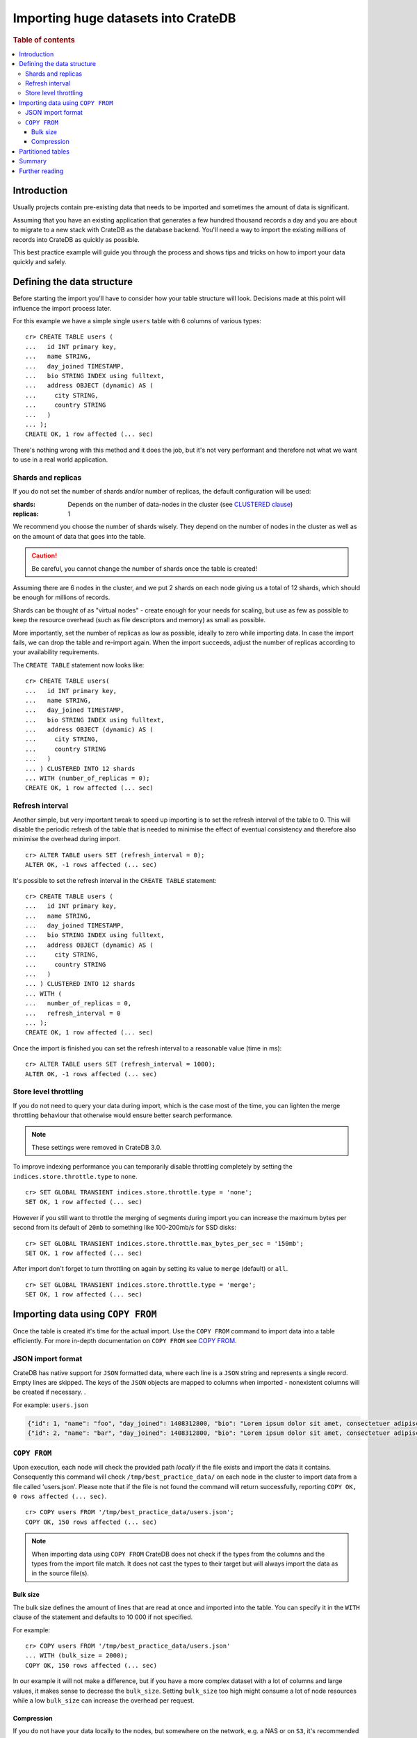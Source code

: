 .. highlight:: psql
.. _efficient_data_import:

====================================
Importing huge datasets into CrateDB
====================================

.. rubric:: Table of contents

.. contents::
   :local:

Introduction
============

Usually projects contain pre-existing data that needs to be imported and
sometimes the amount of data is significant.

Assuming that you have an existing application that generates a few hundred
thousand records a day and you are about to migrate to a new stack with CrateDB
as the database backend. You'll need a way to import the existing millions of
records into CrateDB as quickly as possible.

This best practice example will guide you through the process and shows tips
and tricks on how to import your data quickly and safely.

Defining the data structure
===========================

Before starting the import you'll have to consider how your table structure
will look. Decisions made at this point will influence the import process later.

For this example we have a simple single ``users`` table with 6 columns of
various types::

  cr> CREATE TABLE users (
  ...   id INT primary key,
  ...   name STRING,
  ...   day_joined TIMESTAMP,
  ...   bio STRING INDEX using fulltext,
  ...   address OBJECT (dynamic) AS (
  ...     city STRING,
  ...     country STRING
  ...   )
  ... );
  CREATE OK, 1 row affected (... sec)

.. hide:

  cr> DROP TABLE users;
  DROP OK, 1 row affected (... sec)

There's nothing wrong with this method and it does the job, but it's not very
performant and therefore not what we want to use in a real world application.

.. _import_shards_replicas:

Shards and replicas
-------------------

If you do not set the number of shards and/or number of replicas, the default
configuration will be used:

:shards:
  Depends on the number of data-nodes in the cluster (see `CLUSTERED clause`_)
:replicas:
  1

We recommend you choose the number of shards wisely. They depend on the
number of nodes in the cluster as well as on the amount of data that goes into
the table.

.. CAUTION::

  Be careful, you cannot change the number of shards once the table is created!

Assuming there are 6 nodes in the cluster, and we put 2 shards on each node
giving us a total of 12 shards, which should be enough for millions of records.

Shards can be thought of as "virtual nodes" - create enough for your needs for
scaling, but use as few as possible to keep the resource overhead (such as file
descriptors and memory) as small as possible.

More importantly, set the number of replicas as low as possible, ideally to
zero while importing data. In case the import fails, we can drop the table and
re-import again. When the import succeeds, adjust the number of replicas
according to your availability requirements.

The ``CREATE TABLE`` statement now looks like::

  cr> CREATE TABLE users(
  ...   id INT primary key,
  ...   name STRING,
  ...   day_joined TIMESTAMP,
  ...   bio STRING INDEX using fulltext,
  ...   address OBJECT (dynamic) AS (
  ...     city STRING,
  ...     country STRING
  ...   )
  ... ) CLUSTERED INTO 12 shards
  ... WITH (number_of_replicas = 0);
  CREATE OK, 1 row affected (... sec)

.. SEEALSO::

  - `Replication`_

Refresh interval
----------------

Another simple, but very important tweak to speed up importing is to set the
refresh interval of the table to 0. This will disable the periodic refresh of
the table that is needed to minimise the effect of eventual consistency and
therefore also minimise the overhead during import.

::

  cr> ALTER TABLE users SET (refresh_interval = 0);
  ALTER OK, -1 rows affected (... sec)

.. hide:

  cr> DROP TABLE users;
  DROP OK, 1 row affected (... sec)

It's possible to set the refresh interval in the ``CREATE TABLE`` statement::

  cr> CREATE TABLE users (
  ...   id INT primary key,
  ...   name STRING,
  ...   day_joined TIMESTAMP,
  ...   bio STRING INDEX using fulltext,
  ...   address OBJECT (dynamic) AS (
  ...     city STRING,
  ...     country STRING
  ...   )
  ... ) CLUSTERED INTO 12 shards
  ... WITH (
  ...   number_of_replicas = 0,
  ...   refresh_interval = 0
  ... );
  CREATE OK, 1 row affected (... sec)

Once the import is finished you can set the refresh interval to a reasonable
value (time in ms)::

  cr> ALTER TABLE users SET (refresh_interval = 1000);
  ALTER OK, -1 rows affected (... sec)

.. SEEALSO::

  - `Refresh`_
  - `refresh_interval`_

Store level throttling
----------------------

If you do not need to query your data during import, which is the case most of
the time, you can lighten the merge throttling behaviour that otherwise would
ensure better search performance.

.. NOTE::

    These settings were removed in CrateDB 3.0.

To improve indexing performance you can temporarily disable throttling
completely by setting the ``indices.store.throttle.type`` to ``none``.

::

  cr> SET GLOBAL TRANSIENT indices.store.throttle.type = 'none';
  SET OK, 1 row affected (... sec)

However if you still want to throttle the merging of segments during import you
can increase the maximum bytes per second from its default of ``20mb`` to
something like 100-200mb/s for SSD disks::

  cr> SET GLOBAL TRANSIENT indices.store.throttle.max_bytes_per_sec = '150mb';
  SET OK, 1 row affected (... sec)

After import don't forget to turn throttling on again by setting its value to
``merge`` (default) or ``all``.

::

  cr> SET GLOBAL TRANSIENT indices.store.throttle.type = 'merge';
  SET OK, 1 row affected (... sec)

.. SEEALSO::

  - `indices.store.throttle`_

Importing data using ``COPY FROM``
==================================

Once the table is created it's time for the actual import. Use the ``COPY
FROM`` command to import data into a table efficiently. For more in-depth
documentation on ``COPY FROM`` see `COPY FROM`_.

JSON import format
------------------

CrateDB has native support for ``JSON`` formatted data, where each line is a
``JSON`` string and represents a single record. Empty lines are skipped. The
keys of the ``JSON`` objects are mapped to columns when imported - nonexistent
columns will be created if necessary.
.

For example: ``users.json``

.. code-block:: json

   {"id": 1, "name": "foo", "day_joined": 1408312800, "bio": "Lorem ipsum dolor sit amet, consectetuer adipiscing elit.", "address": {"city": "Dornbirn", "country": "Austria"}}
   {"id": 2, "name": "bar", "day_joined": 1408312800, "bio": "Lorem ipsum dolor sit amet, consectetuer adipiscing elit.", "address": {"city": "Berlin", "country": "Germany"}}

``COPY FROM``
-------------

Upon execution, each node will check the provided path *locally* if the file
exists and import the data it contains. Consequently this command will check
``/tmp/best_practice_data/`` on each node in the cluster to import data from a
file called 'users.json'. Please note that if the file is not found the command
will return successfully, reporting ``COPY OK, 0 rows affected (... sec)``.

::

  cr> COPY users FROM '/tmp/best_practice_data/users.json';
  COPY OK, 150 rows affected (... sec)

.. hide:

  cr> REFRESH TABLE users;
  REFRESH OK, 1 row affected (... sec)

  cr> delete from users;
  DELETE OK, 150 rows affected (... sec)

  cr> REFRESH TABLE users;
  REFRESH OK, 1 row affected (... sec)

.. NOTE::

  When importing data using ``COPY FROM`` CrateDB does not check if the types
  from the columns and the types from the import file match. It does not cast
  the types to their target but will always import the data as in the source
  file(s).

Bulk size
.........

The bulk size defines the amount of lines that are read at once and imported
into the table. You can specify it in the ``WITH`` clause of the statement and
defaults to 10 000 if not specified.

For example::

  cr> COPY users FROM '/tmp/best_practice_data/users.json'
  ... WITH (bulk_size = 2000);
  COPY OK, 150 rows affected (... sec)

.. hide:

  cr> REFRESH TABLE users;
  REFRESH OK, 1 row affected (... sec)

  cr> delete from users;
  DELETE OK, 150 rows affected (... sec)

  cr> REFRESH TABLE users;
  REFRESH OK, 1 row affected (... sec)

In our example it will not make a difference, but if you have a more complex
dataset with a lot of columns and large values, it makes sense to decrease the
``bulk_size``. Setting ``bulk_size`` too high might consume a lot of node
resources while a low ``bulk_size`` can increase the overhead per request.

Compression
...........

If you do not have your data locally to the nodes, but somewhere on the
network, e.g. a NAS or on ``S3``, it's recommended to use ``gzip`` compressed
files to reduce network traffic.

CrateDB does not automatically detect compression, so you'll need to specify
``gzip`` compression in the ``WITH`` clause.

For example::

  cr> COPY users FROM '/tmp/best_practice_data/users.json.gz'
  ... WITH (compression = 'gzip');
  COPY OK, 150 rows affected (... sec)

.. hide:

  cr> REFRESH TABLE users;
  REFRESH OK, 1 row affected (... sec)

Partitioned tables
==================

Sometimes you want to split your table into partitions to be able to handle
large datasets more efficiently (e.g. for queries to run on a reduced set of
rows). To demonstrate data import into partitioned tables, we create partitions
for every day (in production, this depends on your use case).

Partitions can be created using the ``CREATE TABLE`` statement using the
``PARTITIONED BY`` clause.

A partition column has to be part of the primary key (if one was explicitly
declared), so in our example this constraint is added to the newly created
partition column.

.. hide:

  cr> DROP TABLE users;
  DROP OK, 1 row affected (... sec)

::

  cr> CREATE TABLE users (
  ...   id INT primary key,
  ...   name STRING,
  ...   day_joined TIMESTAMP primary key,
  ...   bio STRING INDEX using fulltext,
  ...   address OBJECT (dynamic) AS (
  ...     city STRING,
  ...     country STRING
  ...   )
  ... ) CLUSTERED INTO 6 shards
  ... PARTITIONED BY (day_joined)
  ... WITH (number_of_replicas = 0);
  CREATE OK, 1 row affected (... sec)

To import data into partitioned tables efficiently you should import each table
partition separately. Since the value of the table partition is not stored in
the column of the table, the ``JSON`` source must not contain the column value.

For example: ``users_1408312800.json``

.. code-block:: json

   {"id": 1, "name": "foo", "bio": "Lorem ipsum dolor sit amet, consectetuer adipiscing elit.", "address": {"city": "Dornbirn", "country": "Austria"}}
   {"id": 2, "name": "bar", "bio": "Lorem ipsum dolor sit amet, consectetuer adipiscing elit.", "address": {"city": "Berlin", "country": "Germany"}}

The value of the partition column must be defined in the ``COPY FROM``
statement using the ``PARTITION`` clause::

  cr> COPY users PARTITION (day_joined=1408312800)
  ... FROM '/tmp/best_practice_data/users_1408312800.json';
  COPY OK, 23 rows affected (... sec)

This way, CrateDB does not need to resolve the partition for each row that is
imported but can store it directly into the correct place resulting in a much
faster import.

However, it's still possible (but not recommended) to import into partitioned
tables without the ``PARTITION`` clause and have the column value in the source.

When importing data into a partitioned table with existing partitions, it may
be wanted to apply import optimizations like e.g. disable the `Refresh
Interval`_ only to newly created partitions. This can be done by altering the
partitioned table *only* by using the `ALTER TABLE ONLY`_ statement.

Similarly, the number of shards can be adjusted for newly created partitions to
adapt to the increasing data volume! Simply use ``ALTER TABLE users SET
(number_of_shards = X)`` before creating a new partition.

.. SEEALSO::

  - Detailed documentation of `partitioned tables`_
  - Table creation of `PARTITIONED BY clause`_
  - `Alter a partitioned table`_

Summary
=======

To sum up the points described above, importing huge datasets is not difficult
if a few things are kept in mind. These are:

- Reduce the number of replicas as much as possible, ideally to 0. Replication
  slows down the import process significantly.
- Use only as many shards as you really need.
- Disable the periodic table refresh by setting the refresh interval to 0
  during import.
- Adjust the bulk size of the import depending on the size of your records.
- Import table partitions separately using the ``PARTITION`` clause in the
  ``COPY TO`` statement.

Finally:

- Import speed significantly increases with increasing disk I/O. Using SSDs for
  CrateDB is recommended anyway, but having one more disk (by adding another
  node) in the cluster, can make quite a difference.

Further reading
===============

.. SEEALSO::

  - `Import/Export`_

.. _CLUSTERED clause: http://crate.io/docs/crate/reference/sql/reference/create_table.html#clustered-clause
.. _Replication: https://crate.io/docs/crate/reference/sql/ddl/replication.html#replication
.. _Refresh: https://crate.io/docs/crate/reference/sql/refresh.html
.. _refresh_interval: https://crate.io/docs/crate/reference/sql/reference/create_table.html#refresh-interval
.. _indices.store.throttle: https://crate.io/docs/crate/reference/en/2.3/config/cluster.html#store-level-throttling
.. _COPY FROM: https://crate.io/docs/crate/reference/sql/reference/copy_from.html
.. _ALTER TABLE ONLY: https://crate.io/docs/crate/reference/sql/partitioned_tables.html#alter-table-only
.. _partitioned tables: https://crate.io/docs/crate/reference/sql/partitioned_tables.html
.. _PARTITIONED BY clause: https://crate.io/docs/crate/reference/sql/reference/create_table.html#partitioned-by-clause
.. _Alter a partitioned table: https://crate.io/docs/crate/reference/sql/partitioned_tables.html#alter
.. _Import/Export: https://crate.io/docs/crate/reference/sql/dml.html#import-export
